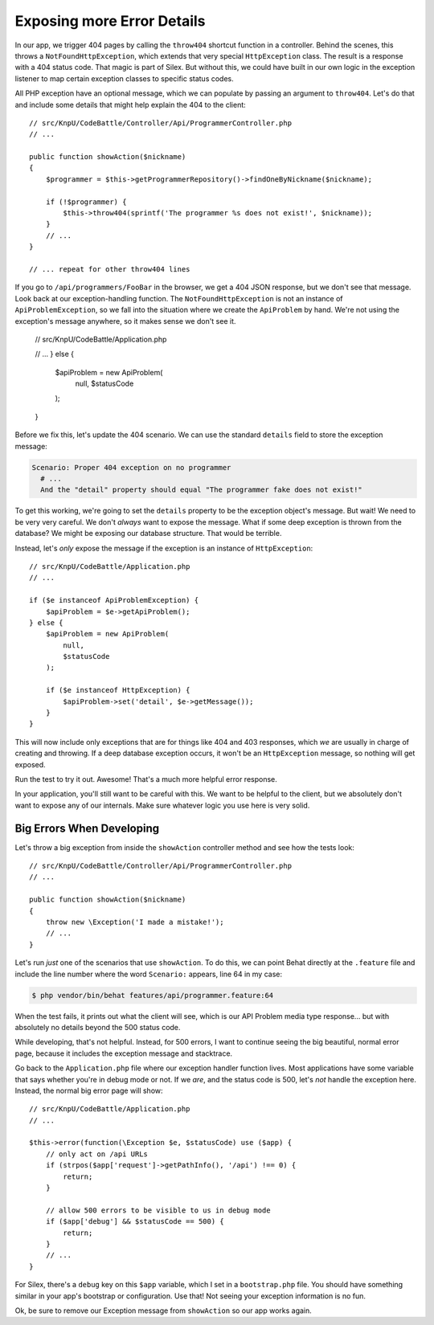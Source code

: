 Exposing more Error Details
===========================

In our app, we trigger 404 pages by calling the ``throw404`` shortcut function
in a controller. Behind the scenes, this throws a ``NotFoundHttpException``,
which extends that very special ``HttpException`` class. The result is a
response with a 404 status code. That magic is part of Silex. But without
this, we could have built in our own logic in the exception listener to map
certain exception classes to specific status codes.

All PHP exception have an optional message, which we can populate by passing
an argument to ``throw404``. Let's do that and include some details that
might help explain the 404 to the client::

    // src/KnpU/CodeBattle/Controller/Api/ProgrammerController.php
    // ...

    public function showAction($nickname)
    {
        $programmer = $this->getProgrammerRepository()->findOneByNickname($nickname);

        if (!$programmer) {
            $this->throw404(sprintf('The programmer %s does not exist!', $nickname));
        }
        // ...
    }

    // ... repeat for other throw404 lines

If you go to ``/api/programmers/FooBar`` in the browser, we get a 404 JSON
response, but we don't see that message. Look back at our exception-handling
function. The ``NotFoundHttpException`` is not an instance of ``ApiProblemException``,
so we fall into the situation where we create the ``ApiProblem`` by hand.
We're not using the exception's message anywhere, so it makes sense we don't
see it.

    // src/KnpU/CodeBattle/Application.php

    // ...
    } else {
        $apiProblem = new ApiProblem(
            null,
            $statusCode
        );
    }

Before we fix this, let's update the 404 scenario. We can use the standard
``details`` field to store the exception message:

.. code-block:: gherkin

    Scenario: Proper 404 exception on no programmer
      # ...
      And the "detail" property should equal "The programmer fake does not exist!"

To get this working, we're going to set the ``details`` property to be the
exception object's message. But wait! We need to be very very careful. We
don't *always* want to expose the message. What if some deep exception is
thrown from the database? We might be exposing our database structure. That
would be terrible.

Instead, let's *only* expose the message if the exception is an instance
of ``HttpException``::

    // src/KnpU/CodeBattle/Application.php
    // ...

    if ($e instanceof ApiProblemException) {
        $apiProblem = $e->getApiProblem();
    } else {
        $apiProblem = new ApiProblem(
            null,
            $statusCode
        );

        if ($e instanceof HttpException) {
            $apiProblem->set('detail', $e->getMessage());
        }
    }

This will now include only exceptions that are for things like 404 and 403
responses, which *we* are usually in charge of creating and throwing. If
a deep database exception occurs, it won't be an ``HttpException`` message,
so nothing will get exposed.

Run the test to try it out. Awesome! That's a much more helpful error response.

In your application, you'll still want to be careful with this. We want to
be helpful to the client, but we absolutely don't want to expose any of our
internals. Make sure whatever logic you use here is very solid.

Big Errors When Developing
--------------------------

Let's throw a big exception from inside the ``showAction`` controller method
and see how the tests look::

    // src/KnpU/CodeBattle/Controller/Api/ProgrammerController.php
    // ...

    public function showAction($nickname)
    {
        throw new \Exception('I made a mistake!');
        // ...
    }

Let's run *just* one of the scenarios that use ``showAction``. To do this,
we can point Behat directly at the ``.feature`` file and include the line
number where the word ``Scenario:`` appears, line 64 in my case:

.. code-block:: bash

    $ php vendor/bin/behat features/api/programmer.feature:64

When the test fails, it prints out what the client will see, which is our
API Problem media type response... but with absolutely no details beyond
the 500 status code.

While developing, that's not helpful. Instead, for 500 errors, I want to
continue seeing the big beautiful, normal error page, because it includes
the exception message and stacktrace.

Go back to the ``Application.php`` file where our exception handler function
lives. Most applications have some variable that says whether you're in debug
mode or not. If we *are*, and the status code is 500, let's *not* handle
the exception here. Instead, the normal big error page will show::

    // src/KnpU/CodeBattle/Application.php
    // ...

    $this->error(function(\Exception $e, $statusCode) use ($app) {
        // only act on /api URLs
        if (strpos($app['request']->getPathInfo(), '/api') !== 0) {
            return;
        }

        // allow 500 errors to be visible to us in debug mode
        if ($app['debug'] && $statusCode == 500) {
            return;
        }
        // ...
    }

For Silex, there's a ``debug`` key on this ``$app`` variable, which I set
in a ``bootstrap.php`` file. You should have something similar in your app's
bootstrap or configuration. Use that! Not seeing your exception information
is no fun.

Ok, be sure to remove our Exception message from ``showAction`` so our app
works again.
